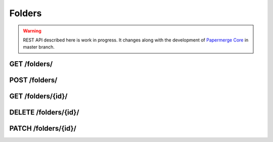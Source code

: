 .. _api_folders:

Folders
=========

.. warning::

  REST API described here is work in progress. It changes
  along with the development of `Papermerge Core <https://github.com/papermerge/papermerge-core>`_ in master branch.

.. _api_get_folders:

GET /folders/
-------------

.. http:GET:: /folders/

  Retrieves a flat list of all folders of current user. If your intention is to get a list of directly descendent *folders and documents* of specific folder - use :ref:`api_get_nodes_id` endpoint.

  .. note:: This endpoint deals only with folders

  :reqheader Content-Type: application/vnd.api+json
  :reqheader Authorization: Token <token>
  :status 200: on success


  **200 - Response Body Schema**

  .. code-block:: bash

    {
      links: {
        first: string,
        last: string,
        next: string,
        prev: string
      },
      data: [
        {
          type: "folders",
          id: string,
          attributes: {
            title: string,
            created_at: datetime,
            updated_at: datetime
          },
          relationships: {
            parent: {
              data: {
                type: "folders",
                id: string
              }
            }
          }
        },
        ...
      ],
      meta: {
        pagination: {
          page: integer,
          pages: integer,
          count: integer
        }
      }
    }

.. _api_post_users:

POST /folders/
----------------

.. http:POST:: /folders/

  Creates a folder. Similarely you can create
  a folder using :ref:`api_post_nodes`.

  :reqheader Content-Type: application/vnd.api+json
  :reqheader Authorization: Token <token>
  :status 200: on success
  :status 400: when request does not contain valid schema

  **Request Body Schema**

  .. code-block:: bash

    {
      data: {
        type: "folders",
        attributes: {
            title: string
        },
        relationships: {
           parent: {
              data: {
                 id: string,
                 "type": "folders"
              }
           }
        }
      }
    }

.. _api_get_folders_id:

GET /folders/{id}/
----------------------

.. http:GET:: /folders/{id}/

  Retrieves information about document

  :reqheader Content-Type: application/vnd.api+json
  :reqheader Authorization: Token <token>
  :status 200: on success
  :status 404: when folder with given ID does not exists


  **200 - Response Body Schema**

  .. code-block:: bash

    {
      data: {
        type: "folders",
        id: string,
        attributes: {
          title: string,
          created_at: datetime,
          updated_at: datetime
        },
        relationships: {
          parent: {
            data: {
              type: "folders",
              id: string
            }
          }
        }
      }
    }


.. _api_delete_folders_id:

DELETE /folders/{id}/
----------------------

.. http:DELETE:: /folders/{id}/

  Deletes the folder with specified ID

  :reqheader Authorization: Token <token>
  :status 204: on successful folder deletion
  :status 404: when folder with given ID does not exists


.. _api_patch_folders_id:

PATCH /folders/{id}/
----------------------

.. http:PATCH:: /folders/{id}/

  Updates folder title

  :reqheader Content-Type: application/vnd.api+json
  :reqheader Authorization: Token <token>
  :status 200: on successful folder update
  :status 404: when folder with given ID does not exists

  **Request Body Schema**

  .. code-block:: bash

    {
      data: {
        id: string,
        type: "folders",
        attributes: {
          title: string
        },
      }
    }
